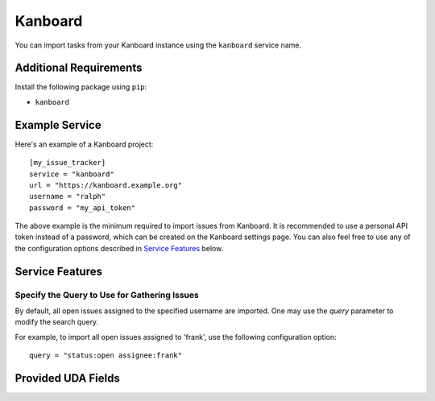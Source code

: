 Kanboard
========

You can import tasks from your Kanboard instance using the ``kanboard`` service name.

Additional Requirements
-----------------------

Install the following package using ``pip``:

* ``kanboard``

Example Service
---------------

Here's an example of a Kanboard project::

    [my_issue_tracker]
    service = "kanboard"
    url = "https://kanboard.example.org"
    username = "ralph"
    password = "my_api_token"

The above example is the minimum required to import issues from Kanboard. It is
recommended to use a personal API token instead of a password, which can be
created on the Kanboard settings page. You can also feel free to use any of the
configuration options described in `Service Features`_ below.

Service Features
----------------

Specify the Query to Use for Gathering Issues
+++++++++++++++++++++++++++++++++++++++++++++

By default, all open issues assigned to the specified username are imported.
One may use the `query` parameter to modify the search query.

For example, to import all open issues assigned to 'frank', use the following
configuration option::

    query = "status:open assignee:frank"


Provided UDA Fields
-------------------

.. udas:: bugwarrior.services.kanboard.KanboardIssue
